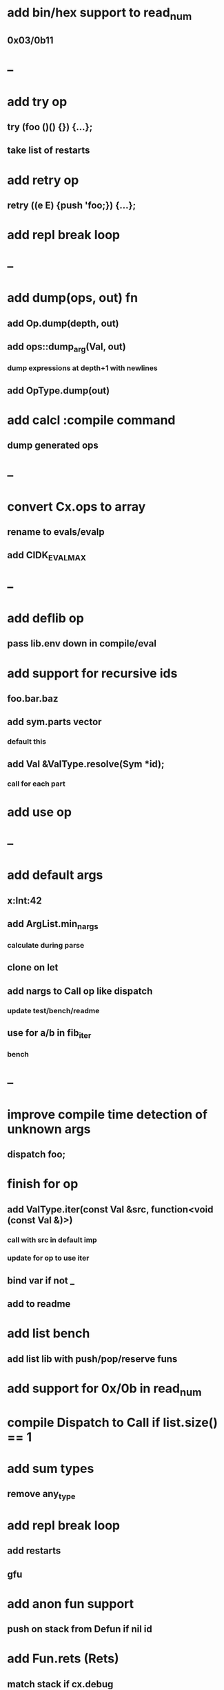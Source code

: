 * add bin/hex support to read_num
** 0x03/0b11
* --
* add try op
** try (foo ()() {}) {...};
** take list of restarts
* add retry op
** retry ((e E) {push 'foo;}) {...};
* add repl break loop
* --
* add dump(ops, out) fn
** add Op.dump(depth, out)
** add ops::dump_arg(Val, out)
*** dump expressions at depth+1 with newlines
** add OpType.dump(out)
* add calcl :compile command
** dump generated ops
* --
* convert Cx.ops to array
** rename to evals/evalp
** add CIDK_EVAL_MAX
* --
* add deflib op
** pass lib.env down in compile/eval
* add support for recursive ids
** foo.bar.baz
** add sym.parts vector
*** default this
** add Val &ValType.resolve(Sym *id);
*** call for each part
* add use op
* --
* add default args
** x:Int:42
** add ArgList.min_nargs
*** calculate during parse
** clone on let
** add nargs to Call op like dispatch
*** update test/bench/readme
** use for a/b in fib_iter
*** bench
* --
* improve compile time detection of unknown args
** dispatch foo;
* finish for op
** add ValType.iter(const Val &src, function<void (const Val &)>)
*** call with src in default imp
*** update for op to use iter
** bind var if not _
** add to readme
* add list bench
** add list lib with push/pop/reserve funs
* add support for 0x/0b in read_num
* compile Dispatch to Call if list.size() == 1
* add sum types
** remove any_type
* add repl break loop
** add restarts
** gfu
* add anon fun support
** push on stack from Defun if nil id
* add Fun.rets (Rets)
** match stack if cx.debug
* add recall op type check/reuse args
** default F T
** call in new frame if reuse=F
